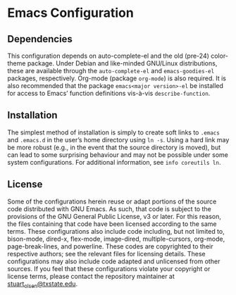 * Emacs Configuration
** Dependencies
   This configuration depends on auto-complete-el and the old (pre-24) color-theme package. Under Debian and like-minded GNU/Linux distributions, these are available through the ~auto-complete-el~ and ~emacs-goodies-el~ packages, respectively. Org-mode (package ~org-mode~) is also required. It is also recommended that the package ~emacs<major version>-el~ be installed for access to Emacs’ function definitions vis-à-vis ~describe-function~.
** Installation
   The simplest method of installation is simply to create soft links to ~.emacs~ and ~.emacs.d~ in the user’s home directory using ~ln -s~. Using a hard link may be more robust (e.g., in the event that the source directory is moved), but can lead to some surprising behaviour and may not be possible under some system configurations. For additional information, see ~info coreutils ln~.
** License
   Some of the configurations herein reuse or adapt portions of the source code distributed with GNU Emacs. As such, that code is subject to the provisions of the GNU General Public License, v3 or later. For this reason, the files containing that code have been licensed according to the same terms. These configurations also include code including, but not limited to, bison-mode, dired-x, flex-mode, image-dired, multiple-cursors, org-mode, page-break-lines, and powerline. These codes are copyrighted to their respective authors; see the relevant files for licensing details.
   These configurations may also include code adapted and unlicensed from other sources. If you feel that these configurations violate your copyright or license terms, please contact the repository maintainer at [[mailto:stuart_olsen@txstate.edu][stuart_olsen@txstate.edu]].

